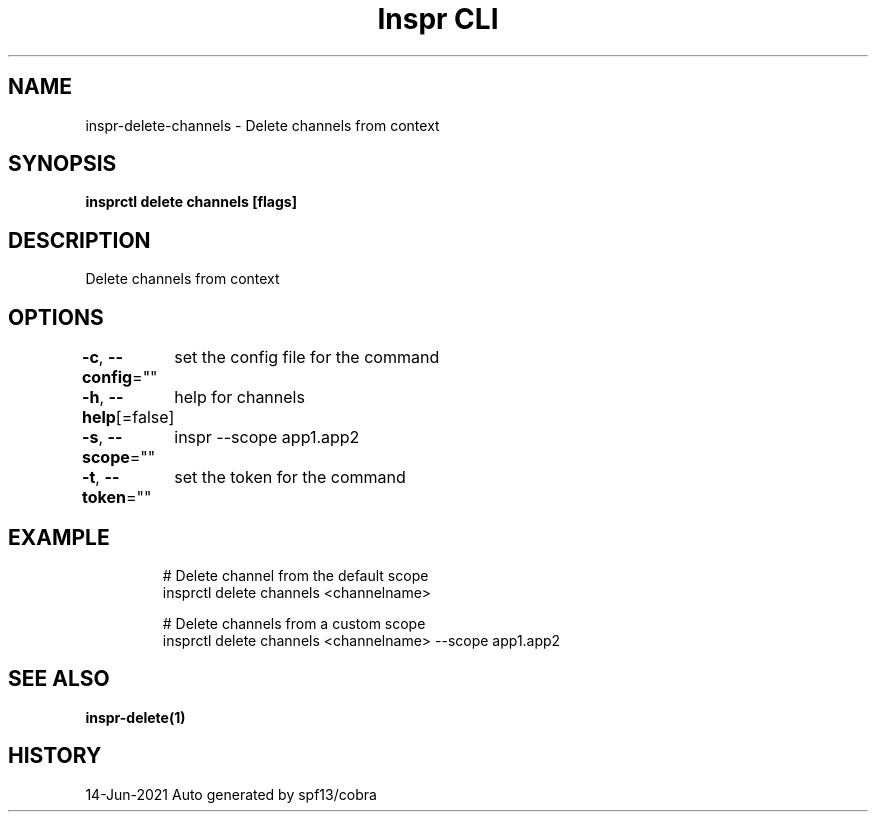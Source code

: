 .nh
.TH "Inspr CLI" "1" "Jun 2021" "Auto generated by spf13/cobra" ""

.SH NAME
.PP
inspr\-delete\-channels \- Delete channels from context


.SH SYNOPSIS
.PP
\fBinsprctl delete channels [flags]\fP


.SH DESCRIPTION
.PP
Delete channels from context


.SH OPTIONS
.PP
\fB\-c\fP, \fB\-\-config\fP=""
	set the config file for the command

.PP
\fB\-h\fP, \fB\-\-help\fP[=false]
	help for channels

.PP
\fB\-s\fP, \fB\-\-scope\fP=""
	inspr  \-\-scope app1.app2

.PP
\fB\-t\fP, \fB\-\-token\fP=""
	set the token for the command


.SH EXAMPLE
.PP
.RS

.nf
  # Delete channel from the default scope
 insprctl delete channels <channelname>

  # Delete channels from a custom scope
 insprctl delete channels <channelname> \-\-scope app1.app2


.fi
.RE


.SH SEE ALSO
.PP
\fBinspr\-delete(1)\fP


.SH HISTORY
.PP
14\-Jun\-2021 Auto generated by spf13/cobra

